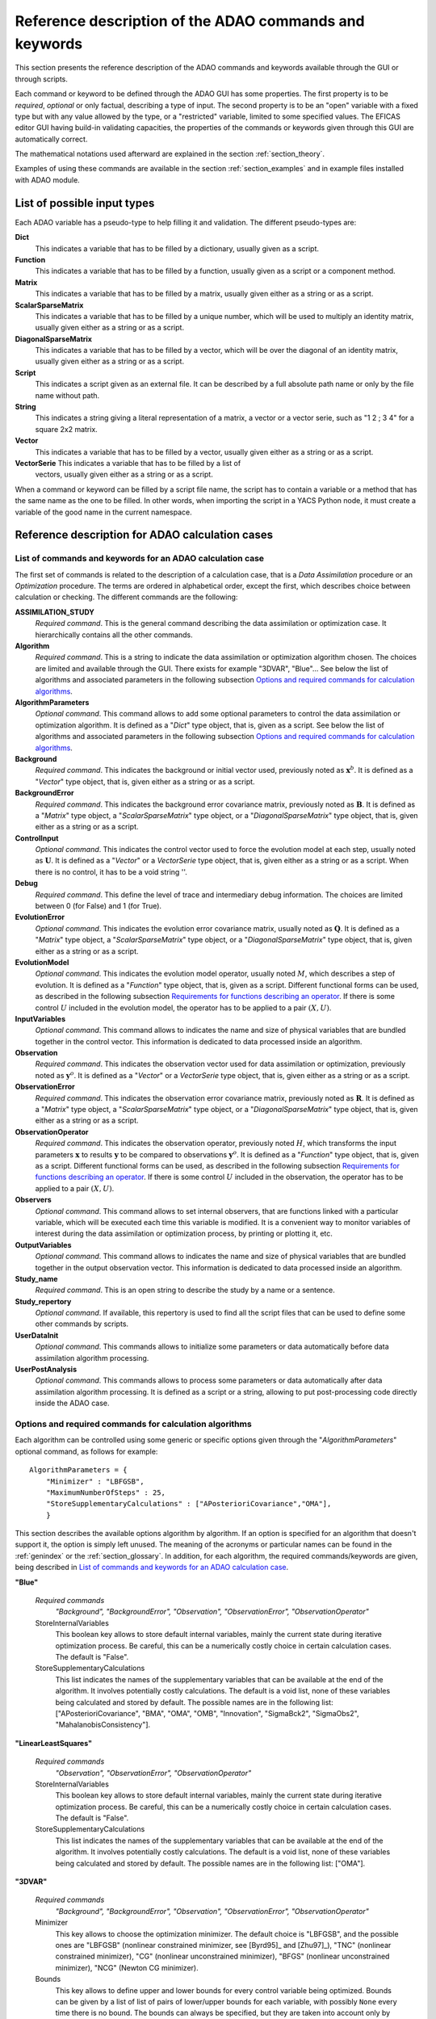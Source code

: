 .. _section_reference:

================================================================================
Reference description of the ADAO commands and keywords
================================================================================

This section presents the reference description of the ADAO commands and
keywords available through the GUI or through scripts.

Each command or keyword to be defined through the ADAO GUI has some properties.
The first property is to be *required*, *optional* or only factual, describing a
type of input. The second property is to be an "open" variable with a fixed type
but with any value allowed by the type, or a "restricted" variable, limited to
some specified values. The EFICAS editor GUI having build-in validating
capacities, the properties of the commands or keywords given through this GUI
are automatically correct. 

The mathematical notations used afterward are explained in the section
:ref:`section_theory`.

Examples of using these commands are available in the section
:ref:`section_examples` and in example files installed with ADAO module.

List of possible input types
----------------------------

.. index:: single: Dict
.. index:: single: Function
.. index:: single: Matrix
.. index:: single: ScalarSparseMatrix
.. index:: single: DiagonalSparseMatrix
.. index:: single: String
.. index:: single: Script
.. index:: single: Vector

Each ADAO variable has a pseudo-type to help filling it and validation. The
different pseudo-types are:

**Dict**
    This indicates a variable that has to be filled by a dictionary, usually
    given as a script.

**Function**
    This indicates a variable that has to be filled by a function, usually given
    as a script or a component method.

**Matrix**
    This indicates a variable that has to be filled by a matrix, usually given
    either as a string or as a script.

**ScalarSparseMatrix**
    This indicates a variable that has to be filled by a unique number, which
    will be used to multiply an identity matrix, usually given either as a
    string or as a script.

**DiagonalSparseMatrix**
    This indicates a variable that has to be filled by a vector, which will be
    over the diagonal of an identity matrix, usually given either as a string or
    as a script.

**Script**
    This indicates a script given as an external file. It can be described by a
    full absolute path name or only by the file name without path.

**String**
    This indicates a string giving a literal representation of a matrix, a
    vector or a vector serie, such as "1 2 ; 3 4" for a square 2x2 matrix.

**Vector**
    This indicates a variable that has to be filled by a vector, usually given
    either as a string or as a script.

**VectorSerie** This indicates a variable that has to be filled by a list of
    vectors, usually given either as a string or as a script.

When a command or keyword can be filled by a script file name, the script has to
contain a variable or a method that has the same name as the one to be filled.
In other words, when importing the script in a YACS Python node, it must create
a variable of the good name in the current namespace.

Reference description for ADAO calculation cases
------------------------------------------------

List of commands and keywords for an ADAO calculation case
++++++++++++++++++++++++++++++++++++++++++++++++++++++++++

.. index:: single: ASSIMILATION_STUDY
.. index:: single: Algorithm
.. index:: single: AlgorithmParameters
.. index:: single: Background
.. index:: single: BackgroundError
.. index:: single: ControlInput
.. index:: single: Debug
.. index:: single: EvolutionError
.. index:: single: EvolutionModel
.. index:: single: InputVariables
.. index:: single: Observation
.. index:: single: ObservationError
.. index:: single: ObservationOperator
.. index:: single: Observers
.. index:: single: OutputVariables
.. index:: single: Study_name
.. index:: single: Study_repertory
.. index:: single: UserDataInit
.. index:: single: UserPostAnalysis

The first set of commands is related to the description of a calculation case,
that is a *Data Assimilation* procedure or an *Optimization* procedure. The
terms are ordered in alphabetical order, except the first, which describes
choice between calculation or checking. The different commands are the
following:

**ASSIMILATION_STUDY**
    *Required command*. This is the general command describing the data
    assimilation or optimization case. It hierarchically contains all the other
    commands.

**Algorithm**
    *Required command*. This is a string to indicate the data assimilation or
    optimization algorithm chosen. The choices are limited and available through
    the GUI. There exists for example "3DVAR", "Blue"... See below the list of
    algorithms and associated parameters in the following subsection `Options
    and required commands for calculation algorithms`_.

**AlgorithmParameters**
    *Optional command*. This command allows to add some optional parameters to
    control the data assimilation or optimization algorithm. It is defined as a
    "*Dict*" type object, that is, given as a script. See below the list of
    algorithms and associated parameters in the following subsection `Options
    and required commands for calculation algorithms`_.

**Background**
    *Required command*. This indicates the background or initial vector used,
    previously noted as :math:`\mathbf{x}^b`. It is defined as a "*Vector*" type
    object, that is, given either as a string or as a script.

**BackgroundError**
    *Required command*. This indicates the background error covariance matrix,
    previously noted as :math:`\mathbf{B}`. It is defined as a "*Matrix*" type
    object, a "*ScalarSparseMatrix*" type object, or a "*DiagonalSparseMatrix*"
    type object, that is, given either as a string or as a script.

**ControlInput**
    *Optional command*. This indicates the control vector used to force the
    evolution model at each step, usually noted as :math:`\mathbf{U}`. It is
    defined as a "*Vector*" or a *VectorSerie* type object, that is, given
    either as a string or as a script. When there is no control, it has to be a
    void string ''.

**Debug**
    *Required command*. This define the level of trace and intermediary debug
    information. The choices are limited between 0 (for False) and 1 (for
    True).

**EvolutionError**
    *Optional command*. This indicates the evolution error covariance matrix,
    usually noted as :math:`\mathbf{Q}`. It is defined as a "*Matrix*" type
    object, a "*ScalarSparseMatrix*" type object, or a "*DiagonalSparseMatrix*"
    type object, that is, given either as a string or as a script.

**EvolutionModel**
    *Optional command*. This indicates the evolution model operator, usually
    noted :math:`M`, which describes a step of evolution. It is defined as a
    "*Function*" type object, that is, given as a script. Different functional
    forms can be used, as described in the following subsection `Requirements
    for functions describing an operator`_. If there is some control :math:`U`
    included in the evolution model, the operator has to be applied to a pair
    :math:`(X,U)`.

**InputVariables**
    *Optional command*. This command allows to indicates the name and size of
    physical variables that are bundled together in the control vector. This
    information is dedicated to data processed inside an algorithm.

**Observation**
    *Required command*. This indicates the observation vector used for data
    assimilation or optimization, previously noted as :math:`\mathbf{y}^o`. It
    is defined as a "*Vector*" or a *VectorSerie* type object, that is, given
    either as a string or as a script.

**ObservationError**
    *Required command*. This indicates the observation error covariance matrix,
    previously noted as :math:`\mathbf{R}`. It is defined as a "*Matrix*" type
    object, a "*ScalarSparseMatrix*" type object, or a "*DiagonalSparseMatrix*"
    type object, that is, given either as a string or as a script.

**ObservationOperator**
    *Required command*. This indicates the observation operator, previously
    noted :math:`H`, which transforms the input parameters :math:`\mathbf{x}` to
    results :math:`\mathbf{y}` to be compared to observations
    :math:`\mathbf{y}^o`. It is defined as a "*Function*" type object, that is,
    given as a script. Different functional forms can be used, as described in
    the following subsection `Requirements for functions describing an
    operator`_. If there is some control :math:`U` included in the observation,
    the operator has to be applied to a pair :math:`(X,U)`.

**Observers**
    *Optional command*. This command allows to set internal observers, that are
    functions linked with a particular variable, which will be executed each
    time this variable is modified. It is a convenient way to monitor variables
    of interest during the data assimilation or optimization process, by
    printing or plotting it, etc.

**OutputVariables**
    *Optional command*. This command allows to indicates the name and size of
    physical variables that are bundled together in the output observation
    vector. This information is dedicated to data processed inside an algorithm.

**Study_name**
    *Required command*. This is an open string to describe the study by a name
    or a sentence.

**Study_repertory**
    *Optional command*. If available, this repertory is used to find all the
    script files that can be used to define some other commands by scripts.

**UserDataInit**
    *Optional command*. This commands allows to initialize some parameters or
    data automatically before data assimilation algorithm processing.

**UserPostAnalysis**
    *Optional command*. This commands allows to process some parameters or data
    automatically after data assimilation algorithm processing. It is defined as
    a script or a string, allowing to put post-processing code directly inside
    the ADAO case.

Options and required commands for calculation algorithms
++++++++++++++++++++++++++++++++++++++++++++++++++++++++

.. index:: single: 3DVAR
.. index:: single: Blue
.. index:: single: EnsembleBlue
.. index:: single: KalmanFilter
.. index:: single: ExtendedKalmanFilter
.. index:: single: LinearLeastSquares
.. index:: single: NonLinearLeastSquares
.. index:: single: ParticleSwarmOptimization
.. index:: single: QuantileRegression

.. index:: single: AlgorithmParameters
.. index:: single: Bounds
.. index:: single: CostDecrementTolerance
.. index:: single: GradientNormTolerance
.. index:: single: GroupRecallRate
.. index:: single: MaximumNumberOfSteps
.. index:: single: Minimizer
.. index:: single: NumberOfInsects
.. index:: single: ProjectedGradientTolerance
.. index:: single: QualityCriterion
.. index:: single: Quantile
.. index:: single: SetSeed
.. index:: single: StoreInternalVariables
.. index:: single: StoreSupplementaryCalculations
.. index:: single: SwarmVelocity

Each algorithm can be controlled using some generic or specific options given
through the "*AlgorithmParameters*" optional command, as follows for example::

    AlgorithmParameters = {
        "Minimizer" : "LBFGSB",
        "MaximumNumberOfSteps" : 25,
        "StoreSupplementaryCalculations" : ["APosterioriCovariance","OMA"],
        }

This section describes the available options algorithm by algorithm. If an
option is specified for an algorithm that doesn't support it, the option is
simply left unused. The meaning of the acronyms or particular names can be found
in the :ref:`genindex` or the :ref:`section_glossary`. In addition, for each
algorithm, the required commands/keywords are given, being described in `List of
commands and keywords for an ADAO calculation case`_.

**"Blue"**

  *Required commands*
    *"Background", "BackgroundError",
    "Observation", "ObservationError",
    "ObservationOperator"*

  StoreInternalVariables
    This boolean key allows to store default internal variables, mainly the
    current state during iterative optimization process. Be careful, this can be
    a numerically costly choice in certain calculation cases. The default is
    "False".

  StoreSupplementaryCalculations
    This list indicates the names of the supplementary variables that can be
    available at the end of the algorithm. It involves potentially costly
    calculations. The default is a void list, none of these variables being
    calculated and stored by default. The possible names are in the following
    list: ["APosterioriCovariance", "BMA", "OMA", "OMB", "Innovation",
    "SigmaBck2", "SigmaObs2", "MahalanobisConsistency"].

**"LinearLeastSquares"**

  *Required commands*
    *"Observation", "ObservationError",
    "ObservationOperator"*

  StoreInternalVariables
    This boolean key allows to store default internal variables, mainly the
    current state during iterative optimization process. Be careful, this can be
    a numerically costly choice in certain calculation cases. The default is
    "False".

  StoreSupplementaryCalculations
    This list indicates the names of the supplementary variables that can be
    available at the end of the algorithm. It involves potentially costly
    calculations. The default is a void list, none of these variables being
    calculated and stored by default. The possible names are in the following
    list: ["OMA"].

**"3DVAR"**

  *Required commands*
    *"Background", "BackgroundError",
    "Observation", "ObservationError",
    "ObservationOperator"*

  Minimizer
    This key allows to choose the optimization minimizer. The default choice
    is "LBFGSB", and the possible ones are "LBFGSB" (nonlinear constrained
    minimizer, see [Byrd95]_ and [Zhu97]_), "TNC" (nonlinear constrained
    minimizer), "CG" (nonlinear unconstrained minimizer), "BFGS" (nonlinear
    unconstrained minimizer), "NCG" (Newton CG minimizer).

  Bounds
    This key allows to define upper and lower bounds for every control
    variable being optimized. Bounds can be given by a list of list of pairs
    of lower/upper bounds for each variable, with possibly ``None`` every time
    there is no bound. The bounds can always be specified, but they are taken
    into account only by the constrained minimizers.

  MaximumNumberOfSteps
    This key indicates the maximum number of iterations allowed for iterative
    optimization. The default is 15000, which is very similar to no limit on
    iterations. It is then recommended to adapt this parameter to the needs on
    real problems. For some minimizers, the effective stopping step can be
    slightly different due to algorithm internal control requirements.

  CostDecrementTolerance
    This key indicates a limit value, leading to stop successfully the
    iterative optimization process when the cost function decreases less than
    this tolerance at the last step. The default is 1.e-7, and it is
    recommended to adapt it to the needs on real problems.

  ProjectedGradientTolerance
    This key indicates a limit value, leading to stop successfully the iterative
    optimization process when all the components of the projected gradient are
    under this limit. It is only used for constrained minimizers. The default is
    -1, that is the internal default of each minimizer (generally 1.e-5), and it
    is not recommended to change it.

  GradientNormTolerance
    This key indicates a limit value, leading to stop successfully the
    iterative optimization process when the norm of the gradient is under this
    limit. It is only used for non-constrained minimizers.  The default is
    1.e-5 and it is not recommended to change it.

  StoreInternalVariables
    This boolean key allows to store default internal variables, mainly the
    current state during iterative optimization process. Be careful, this can be
    a numerically costly choice in certain calculation cases. The default is
    "False".

  StoreSupplementaryCalculations
    This list indicates the names of the supplementary variables that can be
    available at the end of the algorithm. It involves potentially costly
    calculations. The default is a void list, none of these variables being
    calculated and stored by default. The possible names are in the following
    list: ["APosterioriCovariance", "BMA", "OMA", "OMB", "Innovation",
    "SigmaObs2", "MahalanobisConsistency"].

**"NonLinearLeastSquares"**

  *Required commands*
    *"Background",
    "Observation", "ObservationError",
    "ObservationOperator"*

  Minimizer
    This key allows to choose the optimization minimizer. The default choice
    is "LBFGSB", and the possible ones are "LBFGSB" (nonlinear constrained
    minimizer, see [Byrd95]_ and [Zhu97]_), "TNC" (nonlinear constrained
    minimizer), "CG" (nonlinear unconstrained minimizer), "BFGS" (nonlinear
    unconstrained minimizer), "NCG" (Newton CG minimizer).

  Bounds
    This key allows to define upper and lower bounds for every control
    variable being optimized. Bounds can be given by a list of list of pairs
    of lower/upper bounds for each variable, with possibly ``None`` every time
    there is no bound. The bounds can always be specified, but they are taken
    into account only by the constrained minimizers.

  MaximumNumberOfSteps
    This key indicates the maximum number of iterations allowed for iterative
    optimization. The default is 15000, which is very similar to no limit on
    iterations. It is then recommended to adapt this parameter to the needs on
    real problems. For some minimizers, the effective stopping step can be
    slightly different due to algorithm internal control requirements.

  CostDecrementTolerance
    This key indicates a limit value, leading to stop successfully the
    iterative optimization process when the cost function decreases less than
    this tolerance at the last step. The default is 1.e-7, and it is
    recommended to adapt it to the needs on real problems.

  ProjectedGradientTolerance
    This key indicates a limit value, leading to stop successfully the iterative
    optimization process when all the components of the projected gradient are
    under this limit. It is only used for constrained minimizers. The default is
    -1, that is the internal default of each minimizer (generally 1.e-5), and it
    is not recommended to change it.

  GradientNormTolerance
    This key indicates a limit value, leading to stop successfully the
    iterative optimization process when the norm of the gradient is under this
    limit. It is only used for non-constrained minimizers.  The default is
    1.e-5 and it is not recommended to change it.

  StoreInternalVariables
    This boolean key allows to store default internal variables, mainly the
    current state during iterative optimization process. Be careful, this can be
    a numerically costly choice in certain calculation cases. The default is
    "False".

  StoreSupplementaryCalculations
    This list indicates the names of the supplementary variables that can be
    available at the end of the algorithm. It involves potentially costly
    calculations. The default is a void list, none of these variables being
    calculated and stored by default. The possible names are in the following
    list: ["BMA", "OMA", "OMB", "Innovation"].

**"EnsembleBlue"**

  *Required commands*
    *"Background", "BackgroundError",
    "Observation", "ObservationError",
    "ObservationOperator"*

  SetSeed
    This key allow to give an integer in order to fix the seed of the random
    generator used to generate the ensemble. A convenient value is for example
    1000. By default, the seed is left uninitialized, and so use the default
    initialization from the computer.

**"KalmanFilter"**

  *Required commands*
    *"Background", "BackgroundError",
    "Observation", "ObservationError",
    "ObservationOperator",
    "EvolutionModel", "EvolutionError",
    "ControlInput"*

  EstimationOf
    This key allows to choose the type of estimation to be performed. It can be
    either state-estimation, named "State", or parameter-estimation, named
    "Parameters". The default choice is "State".

  StoreSupplementaryCalculations
    This list indicates the names of the supplementary variables that can be
    available at the end of the algorithm. It involves potentially costly
    calculations. The default is a void list, none of these variables being
    calculated and stored by default. The possible names are in the following
    list: ["APosterioriCovariance", "BMA", "Innovation"].

**"ExtendedKalmanFilter"**

  *Required commands*
    *"Background", "BackgroundError",
    "Observation", "ObservationError",
    "ObservationOperator",
    "EvolutionModel", "EvolutionError",
    "ControlInput"*

  Bounds
    This key allows to define upper and lower bounds for every control variable
    being optimized. Bounds can be given by a list of list of pairs of
    lower/upper bounds for each variable, with extreme values every time there
    is no bound. The bounds can always be specified, but they are taken into
    account only by the constrained minimizers.

  ConstrainedBy
    This key allows to define the method to take bounds into account. The
    possible methods are in the following list: ["EstimateProjection"].

  EstimationOf
    This key allows to choose the type of estimation to be performed. It can be
    either state-estimation, named "State", or parameter-estimation, named
    "Parameters". The default choice is "State".

  StoreSupplementaryCalculations
    This list indicates the names of the supplementary variables that can be
    available at the end of the algorithm. It involves potentially costly
    calculations. The default is a void list, none of these variables being
    calculated and stored by default. The possible names are in the following
    list: ["APosterioriCovariance", "BMA", "Innovation"].

**"ParticleSwarmOptimization"**

  *Required commands*
    *"Background", "BackgroundError",
    "Observation", "ObservationError",
    "ObservationOperator"*

  MaximumNumberOfSteps
    This key indicates the maximum number of iterations allowed for iterative
    optimization. The default is 50, which is an arbitrary limit. It is then
    recommended to adapt this parameter to the needs on real problems.

  NumberOfInsects
    This key indicates the number of insects or particles in the swarm. The
    default is 100, which is a usual default for this algorithm.

  SwarmVelocity
    This key indicates the part of the insect velocity which is imposed by the 
    swarm. It is a positive floating point value. The default value is 1.

  GroupRecallRate
    This key indicates the recall rate at the best swarm insect. It is a
    floating point value between 0 and 1. The default value is 0.5.

  QualityCriterion
    This key indicates the quality criterion, minimized to find the optimal
    state estimate. The default is the usual data assimilation criterion named
    "DA", the augmented ponderated least squares. The possible criteria has to
    be in the following list, where the equivalent names are indicated by "=":
    ["AugmentedPonderatedLeastSquares"="APLS"="DA",
    "PonderatedLeastSquares"="PLS", "LeastSquares"="LS"="L2",
    "AbsoluteValue"="L1", "MaximumError"="ME"]

  SetSeed
    This key allow to give an integer in order to fix the seed of the random
    generator used to generate the ensemble. A convenient value is for example
    1000. By default, the seed is left uninitialized, and so use the default
    initialization from the computer.

  StoreInternalVariables
    This boolean key allows to store default internal variables, mainly the
    current state during iterative optimization process. Be careful, this can be
    a numerically costly choice in certain calculation cases. The default is
    "False".

  StoreSupplementaryCalculations
    This list indicates the names of the supplementary variables that can be
    available at the end of the algorithm. It involves potentially costly
    calculations. The default is a void list, none of these variables being
    calculated and stored by default. The possible names are in the following
    list: ["BMA", "OMA", "OMB", "Innovation"].

**"QuantileRegression"**

  *Required commands*
    *"Background",
    "Observation",
    "ObservationOperator"*

  Quantile
    This key allows to define the real value of the desired quantile, between
    0 and 1. The default is 0.5, corresponding to the median.

  Minimizer
    This key allows to choose the optimization minimizer. The default choice
    and only available choice is "MMQR" (Majorize-Minimize for Quantile
    Regression).

  MaximumNumberOfSteps
    This key indicates the maximum number of iterations allowed for iterative
    optimization. The default is 15000, which is very similar to no limit on
    iterations. It is then recommended to adapt this parameter to the needs on
    real problems.

  CostDecrementTolerance
    This key indicates a limit value, leading to stop successfully the
    iterative optimization process when the cost function or the surrogate
    decreases less than this tolerance at the last step. The default is 1.e-6,
    and it is recommended to adapt it to the needs on real problems.

  StoreInternalVariables
    This boolean key allows to store default internal variables, mainly the
    current state during iterative optimization process. Be careful, this can be
    a numerically costly choice in certain calculation cases. The default is
    "False".

  StoreSupplementaryCalculations
    This list indicates the names of the supplementary variables that can be
    available at the end of the algorithm. It involves potentially costly
    calculations. The default is a void list, none of these variables being
    calculated and stored by default. The possible names are in the following
    list: ["BMA", "OMA", "OMB", "Innovation"].

Reference description for ADAO checking cases
---------------------------------------------

List of commands and keywords for an ADAO checking case
+++++++++++++++++++++++++++++++++++++++++++++++++++++++

.. index:: single: CHECKING_STUDY
.. index:: single: Algorithm
.. index:: single: AlgorithmParameters
.. index:: single: CheckingPoint
.. index:: single: Debug
.. index:: single: ObservationOperator
.. index:: single: Study_name
.. index:: single: Study_repertory
.. index:: single: UserDataInit

The second set of commands is related to the description of a checking case,
that is a procedure to check required properties on information somewhere else
by a calculation case. The terms are ordered in alphabetical order, except the
first, which describes choice between calculation or checking. The different
commands are the following:

**CHECKING_STUDY**
    *Required command*. This is the general command describing the checking
    case. It hierarchically contains all the other commands.

**Algorithm**
    *Required command*. This is a string to indicate the data assimilation or
    optimization algorithm chosen. The choices are limited and available through
    the GUI. There exists for example "FunctionTest", "AdjointTest"... See below
    the list of algorithms and associated parameters in the following subsection
    `Options and required commands for checking algorithms`_.

**AlgorithmParameters**
    *Optional command*. This command allows to add some optional parameters to
    control the data assimilation or optimization algorithm. It is defined as a
    "*Dict*" type object, that is, given as a script. See below the list of
    algorithms and associated parameters in the following subsection `Options
    and required commands for checking algorithms`_.

**CheckingPoint**
    *Required command*. This indicates the vector used,
    previously noted as :math:`\mathbf{x}^b`. It is defined as a "*Vector*" type
    object, that is, given either as a string or as a script.

**Debug**
    *Required command*. This define the level of trace and intermediary debug
    information. The choices are limited between 0 (for False) and 1 (for
    True).

**ObservationOperator**
    *Required command*. This indicates the observation operator, previously
    noted :math:`H`, which transforms the input parameters :math:`\mathbf{x}` to
    results :math:`\mathbf{y}` to be compared to observations
    :math:`\mathbf{y}^o`. It is defined as a "*Function*" type object, that is,
    given as a script. Different functional forms can be used, as described in
    the following subsection `Requirements for functions describing an
    operator`_.

**Study_name**
    *Required command*. This is an open string to describe the study by a name
    or a sentence.

**Study_repertory**
    *Optional command*. If available, this repertory is used to find all the
    script files that can be used to define some other commands by scripts.

**UserDataInit**
    *Optional command*. This commands allows to initialize some parameters or
    data automatically before data assimilation algorithm processing.

Options and required commands for checking algorithms
+++++++++++++++++++++++++++++++++++++++++++++++++++++

.. index:: single: AdjointTest
.. index:: single: FunctionTest
.. index:: single: GradientTest
.. index:: single: LinearityTest

.. index:: single: AlgorithmParameters
.. index:: single: AmplitudeOfInitialDirection
.. index:: single: EpsilonMinimumExponent
.. index:: single: InitialDirection
.. index:: single: ResiduFormula
.. index:: single: SetSeed

We recall that each algorithm can be controlled using some generic or specific
options given through the "*AlgorithmParameters*" optional command, as follows
for example::

    AlgorithmParameters = {
        "AmplitudeOfInitialDirection" : 1,
        "EpsilonMinimumExponent" : -8,
        }

If an option is specified for an algorithm that doesn't support it, the option
is simply left unused. The meaning of the acronyms or particular names can be
found in the :ref:`genindex` or the :ref:`section_glossary`. In addition, for
each algorithm, the required commands/keywords are given, being described in
`List of commands and keywords for an ADAO checking case`_.

**"AdjointTest"**

  *Required commands*
    *"CheckingPoint",
    "ObservationOperator"*

  AmplitudeOfInitialDirection
    This key indicates the scaling of the initial perturbation build as a vector
    used for the directional derivative around the nominal checking point. The
    default is 1, that means no scaling.

  EpsilonMinimumExponent
    This key indicates the minimal exponent value of the power of 10 coefficient
    to be used to decrease the increment multiplier. The default is -8, and it
    has to be between 0 and -20. For example, its default value leads to
    calculate the residue of the scalar product formula with a fixed increment
    multiplied from 1.e0 to 1.e-8.

  InitialDirection
    This key indicates the vector direction used for the directional derivative
    around the nominal checking point. It has to be a vector. If not specified,
    this direction defaults to a random perturbation around zero of the same
    vector size than the checking point.

  SetSeed
    This key allow to give an integer in order to fix the seed of the random
    generator used to generate the ensemble. A convenient value is for example
    1000. By default, the seed is left uninitialized, and so use the default
    initialization from the computer.

**"FunctionTest"**

  *Required commands*
    *"CheckingPoint",
    "ObservationOperator"*

  No option

**"GradientTest"**

  *Required commands*
    *"CheckingPoint",
    "ObservationOperator"*

  AmplitudeOfInitialDirection
    This key indicates the scaling of the initial perturbation build as a vector
    used for the directional derivative around the nominal checking point. The
    default is 1, that means no scaling.

  EpsilonMinimumExponent
    This key indicates the minimal exponent value of the power of 10 coefficient
    to be used to decrease the increment multiplier. The default is -8, and it
    has to be between 0 and -20. For example, its default value leads to
    calculate the residue of the scalar product formula with a fixed increment
    multiplied from 1.e0 to 1.e-8.

  InitialDirection
    This key indicates the vector direction used for the directional derivative
    around the nominal checking point. It has to be a vector. If not specified,
    this direction defaults to a random perturbation around zero of the same
    vector size than the checking point.

  ResiduFormula
    This key indicates the residue formula that has to be used for the test. The
    default choice is "Taylor", and the possible ones are "Taylor" (residue of
    the Taylor development of the operator, which has to decrease with the power
    of 2 in perturbation) and "Norm" (residue obtained by taking the norm of the
    Taylor development at zero order approximation, which approximate the
    gradient, and which has to remain constant).
  
  SetSeed
    This key allow to give an integer in order to fix the seed of the random
    generator used to generate the ensemble. A convenient value is for example
    1000. By default, the seed is left uninitialized, and so use the default
    initialization from the computer.

**"LinearityTest"**

  *Required commands*
    *"CheckingPoint",
    "ObservationOperator"*

  AmplitudeOfInitialDirection
    This key indicates the scaling of the initial perturbation build as a vector
    used for the directional derivative around the nominal checking point. The
    default is 1, that means no scaling.

  EpsilonMinimumExponent
    This key indicates the minimal exponent value of the power of 10 coefficient
    to be used to decrease the increment multiplier. The default is -8, and it
    has to be between 0 and -20. For example, its default value leads to
    calculate the residue of the scalar product formula with a fixed increment
    multiplied from 1.e0 to 1.e-8.

  InitialDirection
    This key indicates the vector direction used for the directional derivative
    around the nominal checking point. It has to be a vector. If not specified,
    this direction defaults to a random perturbation around zero of the same
    vector size than the checking point.

  ResiduFormula
    This key indicates the residue formula that has to be used for the test. The
    default choice is "CenteredDL", and the possible ones are "CenteredDL"
    (residue of the difference between the function at nominal point and the
    values with positive and negative increments, which has to stay very small),
    "Taylor" (residue of the Taylor development of the operator normalized by
    the nominal value, which has to stay very small), "NominalTaylor" (residue
    of the order 1 approximations of the operator, normalized to the nominal
    point, which has to stay close to 1), and "NominalTaylorRMS" (residue of the
    order 1 approximations of the operator, normalized by RMS to the nominal
    point, which has to stay close to 0).
  
  SetSeed
    This key allow to give an integer in order to fix the seed of the random
    generator used to generate the ensemble. A convenient value is for example
    1000. By default, the seed is left uninitialized, and so use the default
    initialization from the computer.

Requirements for functions describing an operator
-------------------------------------------------

The operators for observation and evolution are required to implement the data
assimilation or optimization procedures. They include the physical simulation
numerical simulations, but also the filtering and restriction to compare the
simulation to observation. The evolution operator is considered here in its
incremental form, representing the transition between two successive states, and
is then similar to the observation operator.

Schematically, an operator has to give a output solution given the input
parameters. Part of the input parameters can be modified during the optimization
procedure. So the mathematical representation of such a process is a function.
It was briefly described in the section :ref:`section_theory` and is generalized
here by the relation:

.. math:: \mathbf{y} = O( \mathbf{x} )

between the pseudo-observations :math:`\mathbf{y}` and the parameters
:math:`\mathbf{x}` using the observation or evolution operator :math:`O`. The
same functional representation can be used for the linear tangent model
:math:`\mathbf{O}` of :math:`O` and its adjoint :math:`\mathbf{O}^*`, also
required by some data assimilation or optimization algorithms.

Then, **to describe completely an operator, the user has only to provide a
function that fully and only realize the functional operation**.

This function is usually given as a script that can be executed in a YACS node.
This script can without difference launch external codes or use internal SALOME
calls and methods. If the algorithm requires the 3 aspects of the operator
(direct form, tangent form and adjoint form), the user has to give the 3
functions or to approximate them.

There are 3 practical methods for the user to provide the operator functional
representation.

First functional form: using "*ScriptWithOneFunction*"
++++++++++++++++++++++++++++++++++++++++++++++++++++++

.. index:: single: ScriptWithOneFunction
.. index:: single: DirectOperator
.. index:: single: DifferentialIncrement
.. index:: single: CenteredFiniteDifference

The first one consist in providing only one potentially non-linear function, and
to approximate the tangent and the adjoint operators. This is done by using the
keyword "*ScriptWithOneFunction*" for the description of the chosen operator in
the ADAO GUI. The user have to provide the function in a script, with a
mandatory name "*DirectOperator*". For example, the script can follow the
template::

    def DirectOperator( X ):
        """ Direct non-linear simulation operator """
        ...
        ...
        ...
        return Y=O(X)

In this case, the user can also provide a value for the differential increment,
using through the GUI the keyword "*DifferentialIncrement*", which has a default
value of 1%. This coefficient will be used in the finite difference
approximation to build the tangent and adjoint operators. The finite difference
approximation order can also be chosen through the GUI, using the keyword
"*CenteredFiniteDifference*", with 0 for an uncentered schema of first order,
and with 1 for a centered schema of second order (of twice the first order
computational cost). The keyword has a default value of 0.

This first operator definition allow easily to test the functional form before
its use in an ADAO case, greatly reducing the complexity of implementation.

**Important warning:** the name "*DirectOperator*" is mandatory, and the type of
the X argument can be either a python list, a numpy array or a numpy 1D-matrix.
The user has to treat these cases in his script.

Second functional form: using "*ScriptWithFunctions*"
+++++++++++++++++++++++++++++++++++++++++++++++++++++

.. index:: single: ScriptWithFunctions
.. index:: single: DirectOperator
.. index:: single: TangentOperator
.. index:: single: AdjointOperator

The second one consist in providing directly the three associated operators
:math:`O`, :math:`\mathbf{O}` and :math:`\mathbf{O}^*`. This is done by using
the keyword "*ScriptWithFunctions*" for the description of the chosen operator
in the ADAO GUI. The user have to provide three functions in one script, with
three mandatory names "*DirectOperator*", "*TangentOperator*" and
"*AdjointOperator*". For example, the script can follow the template::

    def DirectOperator( X ):
        """ Direct non-linear simulation operator """
        ...
        ...
        ...
        return something like Y

    def TangentOperator( (X, dX) ):
        """ Tangent linear operator, around X, applied to dX """
        ...
        ...
        ...
        return something like Y

    def AdjointOperator( (X, Y) ):
        """ Adjoint operator, around X, applied to Y """
        ...
        ...
        ...
        return something like X

Another time, this second operator definition allow easily to test the
functional forms before their use in an ADAO case, reducing the complexity of
implementation.

**Important warning:** the names "*DirectOperator*", "*TangentOperator*" and
"*AdjointOperator*" are mandatory, and the type of the X, Y, dX arguments can be
either a python list, a numpy array or a numpy 1D-matrix. The user has to treat
these cases in his script.

Third functional form: using "*ScriptWithSwitch*"
+++++++++++++++++++++++++++++++++++++++++++++++++

.. index:: single: ScriptWithSwitch
.. index:: single: DirectOperator
.. index:: single: TangentOperator
.. index:: single: AdjointOperator

This third form give more possibilities to control the execution of the three
functions representing the operator, allowing advanced usage and control over
each execution of the simulation code. This is done by using the keyword
"*ScriptWithSwitch*" for the description of the chosen operator in the ADAO GUI.
The user have to provide a switch in one script to control the execution of the 
direct, tangent and adjoint forms of its simulation code. The user can then, for
example, use other approximations for the tangent and adjoint codes, or
introduce more complexity in the argument treatment of the functions. But it
will be far more complicated to implement and debug.

**It is recommended not to use this third functional form without a solid
numerical or physical reason.**

If, however, you want to use this third form, we recommend using the following
template for the switch. It requires an external script or code named
"*Physical_simulation_functions.py*", containing three functions named
"*DirectOperator*", "*TangentOperator*" and "*AdjointOperator*" as previously.
Here is the switch template::

    import Physical_simulation_functions
    import numpy, logging
    #
    method = ""
    for param in computation["specificParameters"]:
        if param["name"] == "method":
            method = param["value"]
    if method not in ["Direct", "Tangent", "Adjoint"]:
        raise ValueError("No valid computation method is given")
    logging.info("Found method is \'%s\'"%method)
    #
    logging.info("Loading operator functions")
    Function = Physical_simulation_functions.DirectOperator
    Tangent  = Physical_simulation_functions.TangentOperator
    Adjoint  = Physical_simulation_functions.AdjointOperator
    #
    logging.info("Executing the possible computations")
    data = []
    if method == "Direct":
        logging.info("Direct computation")
        Xcurrent = computation["inputValues"][0][0][0]
        data = Function(numpy.matrix( Xcurrent ).T)
    if method == "Tangent":
        logging.info("Tangent computation")
        Xcurrent  = computation["inputValues"][0][0][0]
        dXcurrent = computation["inputValues"][0][0][1]
        data = Tangent(numpy.matrix(Xcurrent).T, numpy.matrix(dXcurrent).T)
    if method == "Adjoint":
        logging.info("Adjoint computation")
        Xcurrent = computation["inputValues"][0][0][0]
        Ycurrent = computation["inputValues"][0][0][1]
        data = Adjoint((numpy.matrix(Xcurrent).T, numpy.matrix(Ycurrent).T))
    #
    logging.info("Formatting the output")
    it = numpy.ravel(data)
    outputValues = [[[[]]]]
    for val in it:
      outputValues[0][0][0].append(val)
    #
    result = {}
    result["outputValues"]        = outputValues
    result["specificOutputInfos"] = []
    result["returnCode"]          = 0
    result["errorMessage"]        = ""

All various modifications could be done from this template hypothesis.

Special case of controled evolution operator
++++++++++++++++++++++++++++++++++++++++++++

In some cases, the evolution or the observation operators are required to be
controled by an external input control, given a priori. In this case, the
generic form of the incremental evolution model is slightly modified as follows:

.. math:: \mathbf{y} = O( \mathbf{x}, \mathbf{u})

where :math:`\mathbf{u}` is the control over one state increment. In this case,
the direct operator has to be applied to a pair of variables :math:`(X,U)`.
Schematically, the operator has to be set as::

    def DirectOperator( (X, U) ):
        """ Direct non-linear simulation operator """
        ...
        ...
        ...
        return something like X(n+1) or Y(n+1)

The tangent and adjoint operators have the same signature as previously, noting
that the derivatives has to be done only partially against :math:`\mathbf{x}`.
In such a case with explicit control, only the second functional form (using
"*ScriptWithFunctions*") and third functional form (using "*ScriptWithSwitch*")
can be used.
